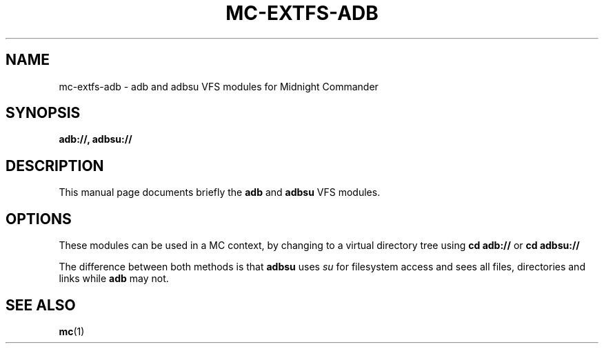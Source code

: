 .\"                                      Hey, EMACS: -*- nroff -*-
.\" (C) Copyright 2015 Steve Sixty-Four <steve8x8@googlemail.com>
.\"
.\" First parameter, NAME, should be all caps
.\" Second parameter, SECTION, should be 1-8, maybe w/ subsection
.\" other parameters are allowed: see man(7), man(1)
.TH MC-EXTFS-ADB 1 "September 22, 2015"
.\" Please adjust this date whenever revising the manpage.
.\"
.\" Some roff macros, for reference:
.\" .nh        disable hyphenation
.\" .hy        enable hyphenation
.\" .ad l      left justify
.\" .ad b      justify to both left and right margins
.\" .nf        disable filling
.\" .fi        enable filling
.\" .br        insert line break
.\" .sp <n>    insert n+1 empty lines
.\" for manpage-specific macros, see man(7)
.SH NAME
mc-extfs-adb \- adb and adbsu VFS modules for Midnight Commander
.SH SYNOPSIS
.B adb://, adbsu://
.SH DESCRIPTION
This manual page documents briefly the
.B adb
and
.B adbsu
VFS modules.
.PP
.\" TeX users may be more comfortable with the \fB<whatever>\fP and
.\" \fI<whatever>\fP escape sequences to invode bold face and italics,
.\" respectively.
.SH OPTIONS
These modules can be used in a MC context, by changing to a virtual 
directory tree using
.B cd adb://
or
.B cd adbsu://
.PP
The difference between both methods is that \fBadbsu\fR uses \fIsu\fR
for filesystem access and sees all files, directories and links while
\fBadb\fR may not.
.SH SEE ALSO
.BR mc (1)
.br
